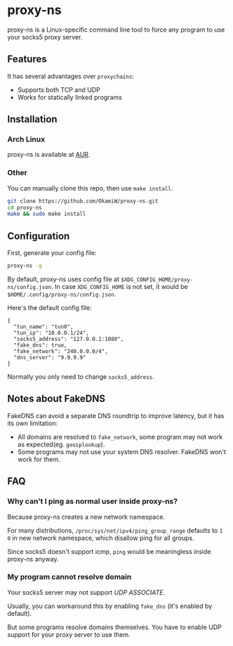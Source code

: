 * proxy-ns
proxy-ns is a Linux-specific command line tool to force any program to
use your socks5 proxy server.

** Features
It has several advantages over =proxychains=:
- Supports both TCP and UDP
- Works for statically linked programs

** Installation
*** Arch Linux
proxy-ns is available at [[https://aur.archlinux.org/packages/proxy-ns][AUR]].
*** Other
You can manually clone this repo, then use =make install=.
#+begin_src sh
  git clone https://github.com/OkamiW/proxy-ns.git
  cd proxy-ns
  make && sudo make install
#+end_src

** Configuration
First, generate your config file:
#+begin_src sh
  proxy-ns -g
#+end_src

By default, proxy-ns uses config file at
=$XDG_CONFIG_HOME/proxy-ns/config.json=. In case =XDG_CONFIG_HOME= is
not set, it would be =$HOME/.config/proxy-ns/config.json=.

Here's the default config file:
#+begin_src js-json
  {
    "tun_name": "tun0",
    "tun_ip": "10.0.0.1/24",
    "socks5_address": "127.0.0.1:1080",
    "fake_dns": true,
    "fake_network": "240.0.0.0/4",
    "dns_server": "9.9.9.9"
  }
#+end_src
Normally you only need to change =socks5_address=.

** Notes about FakeDNS
FakeDNS can avoid a separate DNS roundtrip to improve latency, but it
has its own limitation:
- All domains are resolved to =fake_network=, some program may not
  work as expected(eg. =geoiplookup=).
- Some programs may not use your system DNS resolver. FakeDNS won't
  work for them.

** FAQ
*** Why can't I ping as normal user inside proxy-ns?
Because proxy-ns creates a new network namespace.

For many distributions, =/proc/sys/net/ipv4/ping_group_range= defaults
to =1 0= in new network namespace, which disallow ping for all groups.

Since socks5 doesn't support icmp, =ping= would be meaningless inside
proxy-ns anyway.
*** My program cannot resolve domain
Your socks5 server may not support /UDP ASSOCIATE/.

Usually, you can workaround this by enabling =fake_dns= (it's enabled
by default).

But some programs resolve domains themselves. You have to enable UDP
support for your proxy server to use them.
